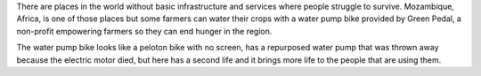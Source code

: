 .. title: How farmers are watering their crops with statict bikes
.. slug: how-farmers-are-watering-their-crops-with-statict-bikes
.. date: 2021-03-12 21:12:29 UTC-06:00
.. tags: farming, hunger, water
.. category: 
.. link: 
.. description: 
.. type: text

There are places in the world without basic infrastructure and services where people struggle to survive. Mozambique, Africa, is one of those places but some farmers can water their crops with a water pump bike provided by Green Pedal, a non-profit empowering farmers so they can end hunger in the region.

The water pump bike looks like a peloton bike with no screen, has a repurposed water pump that was thrown away because the electric motor died, but here has a second life and it brings more life to the people that are using them.
